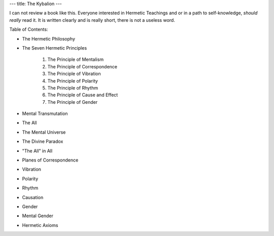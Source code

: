 ---
title: The Kybalion
---

.. image:: https://images.gr-assets.com/books/1328305911l/8140605.jpg


I can not review a book like this. Everyone interested in Hermetic Teachings and
or in a path to self-knowledge, *should really* read it. It is written clearly and is really short, there is not a useless word.

Table of Contents:

- The Hermetic Philosophy
- The Seven Hermetic Principles

    1. The Principle of Mentalism
    2. The Principle of Correspondence
    3. The Principle of Vibration
    4. The Principle of Polarity
    5. The Principle of Rhythm
    6. The Principle of Cause and Effect
    7. The Principle of Gender
- Mental Transmutation
- The All
- The Mental Universe
- The Divine Paradox
- "The All" in All
- Planes of Correspondence
- Vibration
- Polarity
- Rhythm
- Causation
- Gender
- Mental Gender
- Hermetic Axioms
